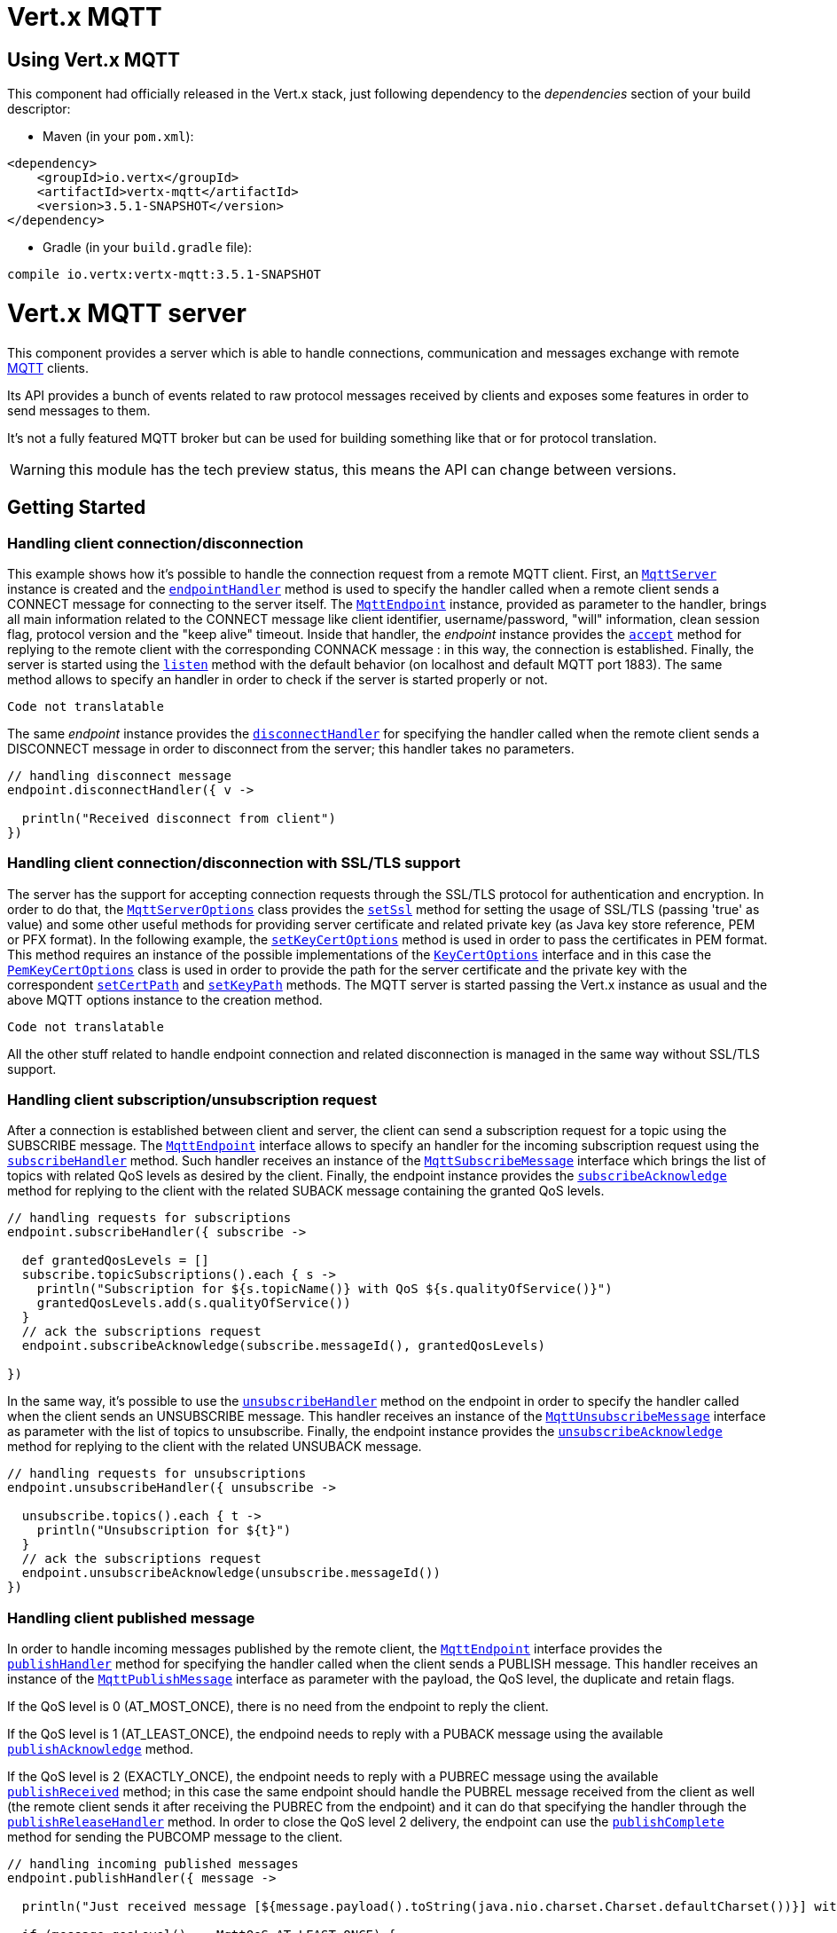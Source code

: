 = Vert.x MQTT

== Using Vert.x MQTT

This component had officially released in the Vert.x stack, just following dependency to the _dependencies_ section
of your build descriptor:

* Maven (in your `pom.xml`):

[source,xml,subs="+attributes"]
----
<dependency>
    <groupId>io.vertx</groupId>
    <artifactId>vertx-mqtt</artifactId>
    <version>3.5.1-SNAPSHOT</version>
</dependency>
----

* Gradle (in your `build.gradle` file):

[source,groovy,subs="+attributes"]
----
compile io.vertx:vertx-mqtt:3.5.1-SNAPSHOT
----

= Vert.x MQTT server

This component provides a server which is able to handle connections, communication and messages exchange with remote
link:http://mqtt.org/[MQTT] clients.

Its API provides a bunch of events related to raw protocol messages received by
clients and exposes some features in order to send messages to them.

It's not a fully featured MQTT broker but can be used for building something like that or for protocol translation.

WARNING: this module has the tech preview status, this means the API can change between versions.

== Getting Started

=== Handling client connection/disconnection

This example shows how it's possible to handle the connection request from a remote MQTT client. First, an
`link:../../apidocs/io/vertx/mqtt/MqttServer.html[MqttServer]` instance is created and the `link:../../apidocs/io/vertx/mqtt/MqttServer.html#endpointHandler-io.vertx.core.Handler-[endpointHandler]` method is used to specify the handler called
when a remote client sends a CONNECT message for connecting to the server itself. The `link:../../apidocs/io/vertx/mqtt/MqttEndpoint.html[MqttEndpoint]`
instance, provided as parameter to the handler, brings all main information related to the CONNECT message like client identifier,
username/password, "will" information, clean session flag, protocol version and the "keep alive" timeout.
Inside that handler, the _endpoint_ instance provides the `link:../../apidocs/io/vertx/mqtt/MqttEndpoint.html#accept-boolean-[accept]` method
for replying to the remote client with the corresponding CONNACK message : in this way, the connection is established.
Finally, the server is started using the `link:../../apidocs/io/vertx/mqtt/MqttServer.html#listen-io.vertx.core.Handler-[listen]` method with
the default behavior (on localhost and default MQTT port 1883). The same method allows to specify an handler in order
to check if the server is started properly or not.

[source,groovy]
----
Code not translatable
----

The same _endpoint_ instance provides the `link:../../apidocs/io/vertx/mqtt/MqttEndpoint.html#disconnectHandler-io.vertx.core.Handler-[disconnectHandler]`
for specifying the handler called when the remote client sends a DISCONNECT message in order to disconnect from the server;
this handler takes no parameters.

[source,groovy]
----

// handling disconnect message
endpoint.disconnectHandler({ v ->

  println("Received disconnect from client")
})

----

=== Handling client connection/disconnection with SSL/TLS support

The server has the support for accepting connection requests through the SSL/TLS protocol for authentication and encryption.
In order to do that, the `link:../../apidocs/io/vertx/mqtt/MqttServerOptions.html[MqttServerOptions]` class provides the `link:../../apidocs/io/vertx/mqtt/MqttServerOptions.html#setSsl-boolean-[setSsl]` method
for setting the usage of SSL/TLS (passing 'true' as value) and some other useful methods for providing server certificate and
related private key (as Java key store reference, PEM or PFX format). In the following example, the
`link:../../apidocs/io/vertx/mqtt/MqttServerOptions.html#setKeyCertOptions-io.vertx.core.net.KeyCertOptions-[setKeyCertOptions]` method is used in order to
pass the certificates in PEM format. This method requires an instance of the possible implementations of the
`link:../../apidocs/io/vertx/core/net/KeyCertOptions.html[KeyCertOptions]` interface and in this case the `link:../../apidocs/io/vertx/core/net/PemKeyCertOptions.html[PemKeyCertOptions]` class
is used in order to provide the path for the server certificate and the private key with the correspondent
`link:../../apidocs/io/vertx/core/net/PemKeyCertOptions.html#setCertPath-java.lang.String-[setCertPath]` and
`link:../../apidocs/io/vertx/core/net/PemKeyCertOptions.html#setKeyPath-java.lang.String-[setKeyPath]` methods.
The MQTT server is started passing the Vert.x instance as usual and the above MQTT options instance to the creation method.

[source,groovy]
----
Code not translatable
----

All the other stuff related to handle endpoint connection and related disconnection is managed in the same way without SSL/TLS support.

=== Handling client subscription/unsubscription request

After a connection is established between client and server, the client can send a subscription request for a topic
using the SUBSCRIBE message. The `link:../../apidocs/io/vertx/mqtt/MqttEndpoint.html[MqttEndpoint]` interface allows to specify an handler for the
incoming subscription request using the `link:../../apidocs/io/vertx/mqtt/MqttEndpoint.html#subscribeHandler-io.vertx.core.Handler-[subscribeHandler]` method.
Such handler receives an instance of the `link:../../apidocs/io/vertx/mqtt/messages/MqttSubscribeMessage.html[MqttSubscribeMessage]` interface which brings
the list of topics with related QoS levels as desired by the client.
Finally, the endpoint instance provides the `link:../../apidocs/io/vertx/mqtt/MqttEndpoint.html#subscribeAcknowledge-int-java.util.List-[subscribeAcknowledge]` method
for replying to the client with the related SUBACK message containing the granted QoS levels.

[source,groovy]
----

// handling requests for subscriptions
endpoint.subscribeHandler({ subscribe ->

  def grantedQosLevels = []
  subscribe.topicSubscriptions().each { s ->
    println("Subscription for ${s.topicName()} with QoS ${s.qualityOfService()}")
    grantedQosLevels.add(s.qualityOfService())
  }
  // ack the subscriptions request
  endpoint.subscribeAcknowledge(subscribe.messageId(), grantedQosLevels)

})

----

In the same way, it's possible to use the `link:../../apidocs/io/vertx/mqtt/MqttEndpoint.html#unsubscribeHandler-io.vertx.core.Handler-[unsubscribeHandler]` method
on the endpoint in order to specify the handler called when the client sends an UNSUBSCRIBE message. This handler receives
an instance of the `link:../../apidocs/io/vertx/mqtt/messages/MqttUnsubscribeMessage.html[MqttUnsubscribeMessage]` interface as parameter with the list of topics to unsubscribe.
Finally, the endpoint instance provides the `link:../../apidocs/io/vertx/mqtt/MqttEndpoint.html#unsubscribeAcknowledge-int-[unsubscribeAcknowledge]` method
for replying to the client with the related UNSUBACK message.

[source,groovy]
----

// handling requests for unsubscriptions
endpoint.unsubscribeHandler({ unsubscribe ->

  unsubscribe.topics().each { t ->
    println("Unsubscription for ${t}")
  }
  // ack the subscriptions request
  endpoint.unsubscribeAcknowledge(unsubscribe.messageId())
})

----

=== Handling client published message

In order to handle incoming messages published by the remote client, the `link:../../apidocs/io/vertx/mqtt/MqttEndpoint.html[MqttEndpoint]` interface provides
the `link:../../apidocs/io/vertx/mqtt/MqttEndpoint.html#publishHandler-io.vertx.core.Handler-[publishHandler]` method for specifying the handler called
when the client sends a PUBLISH message. This handler receives an instance of the `link:../../apidocs/io/vertx/mqtt/messages/MqttPublishMessage.html[MqttPublishMessage]`
interface as parameter with the payload, the QoS level, the duplicate and retain flags.

If the QoS level is 0 (AT_MOST_ONCE), there is no need from the endpoint to reply the client.

If the QoS level is 1 (AT_LEAST_ONCE), the endpoind needs to reply with a PUBACK message using the
available `link:../../apidocs/io/vertx/mqtt/MqttEndpoint.html#publishAcknowledge-int-[publishAcknowledge]` method.

If the QoS level is 2 (EXACTLY_ONCE), the endpoint needs to reply with a PUBREC message using the
available `link:../../apidocs/io/vertx/mqtt/MqttEndpoint.html#publishReceived-int-[publishReceived]` method; in this case the same endpoint should handle
the PUBREL message received from the client as well (the remote client sends it after receiving the PUBREC from the endpoint)
and it can do that specifying the handler through the `link:../../apidocs/io/vertx/mqtt/MqttEndpoint.html#publishReleaseHandler-io.vertx.core.Handler-[publishReleaseHandler]` method.
In order to close the QoS level 2 delivery, the endpoint can use the `link:../../apidocs/io/vertx/mqtt/MqttEndpoint.html#publishComplete-int-[publishComplete]` method
for sending the PUBCOMP message to the client.

[source,groovy]
----

// handling incoming published messages
endpoint.publishHandler({ message ->

  println("Just received message [${message.payload().toString(java.nio.charset.Charset.defaultCharset())}] with QoS [${message.qosLevel()}]")

  if (message.qosLevel() == MqttQoS.AT_LEAST_ONCE) {
    endpoint.publishAcknowledge(message.messageId())
  } else if (message.qosLevel() == MqttQoS.EXACTLY_ONCE) {
    endpoint.publishRelease(message.messageId())
  }

}).publishReleaseHandler({ messageId ->

  endpoint.publishComplete(messageId)
})

----

=== Publish message to the client

The endpoint can publish a message to the remote client (sending a PUBLISH message) using the
`link:../../apidocs/io/vertx/mqtt/MqttEndpoint.html#publish-java.lang.String-io.vertx.core.buffer.Buffer-io.netty.handler.codec.mqtt.MqttQoS-boolean-boolean-[publish]` method
which takes the following input parameters : the topic to publish, the payload, the QoS level, the duplicate and retain flags.

If the QoS level is 0 (AT_MOST_ONCE), the endpoint won't receiving any feedback from the client.

If the QoS level is 1 (AT_LEAST_ONCE), the endpoint needs to handle the PUBACK message received from the client
in order to receive final acknowledge of delivery. It's possible using the `link:../../apidocs/io/vertx/mqtt/MqttEndpoint.html#publishAcknowledgeHandler-io.vertx.core.Handler-[publishAcknowledgeHandler]` method
specifying such an handler.

If the QoS level is 2 (EXACTLY_ONCE), the endpoint needs to handle the PUBREC message received from the client.
The `link:../../apidocs/io/vertx/mqtt/MqttEndpoint.html#publishReceivedHandler-io.vertx.core.Handler-[publishReceivedHandler]` method allows to specify
the handler for that. Inside that handler, the endpoint can use the `link:../../apidocs/io/vertx/mqtt/MqttEndpoint.html#publishRelease-int-[publishRelease]` method
for replying to the client with the PUBREL message. The last step is to handle the PUBCOMP message received from the client
as final acknowledge for the published message; it's possible using the `link:../../apidocs/io/vertx/mqtt/MqttEndpoint.html#publishCompletionHandler-io.vertx.core.Handler-[publishCompletionHandler]`
for specifying the handler called when the final PUBCOMP message is received.

[source,groovy]
----

// just as example, publish a message with QoS level 2
endpoint.publish("my_topic", Buffer.buffer("Hello from the Vert.x MQTT server"), MqttQoS.EXACTLY_ONCE, false, false)

// specifing handlers for handling QoS 1 and 2
endpoint.publishAcknowledgeHandler({ messageId ->

  println("Received ack for message = ${messageId}")

}).publishReceivedHandler({ messageId ->

  endpoint.publishRelease(messageId)

}).publishCompletionHandler({ messageId ->

  println("Received ack for message = ${messageId}")
})

----

=== Be notified by client keep alive

The underlying MQTT keep alive mechanism is handled by the server internally. When the CONNECT message is received,
the server takes care of the keep alive timeout specified inside that message in order to check if the client doesn't
send messages in such timeout. At same time, for every PINGREQ received, the server replies with the related PINGRESP.

Even if there is no need for the high level application to handle that, the `link:../../apidocs/io/vertx/mqtt/MqttEndpoint.html[MqttEndpoint]` interface
provides the `link:../../apidocs/io/vertx/mqtt/MqttEndpoint.html#pingHandler-io.vertx.core.Handler-[pingHandler]` method for specifying an handler
called when a PINGREQ message is received from the client. It's just a notification to the application that the client
isn't sending meaningful messages but only pings for keeping alive; in any case the PINGRESP is automatically sent
by the server internally as described above.

[source,groovy]
----

// handling ping from client
endpoint.pingHandler({ v ->

  println("Ping received from client")
})

----

=== Closing the server

The `link:../../apidocs/io/vertx/mqtt/MqttServer.html[MqttServer]` interface provides the `link:../../apidocs/io/vertx/mqtt/MqttServer.html#close-io.vertx.core.Handler-[close]` method
that can be used for closing the server; it stops to listen for incoming connections and closes all the active connections
with remote clients. This method is asynchronous and one overload provides the possibility to specify a complention handler
that will be called when the server is really closed.

[source,groovy]
----

mqttServer.close({ v ->

  println("MQTT server closed")
})

----

=== Automatic clean-up in verticles

If you’re creating MQTT servers from inside verticles, those servers will be automatically closed when the verticle is undeployed.

=== Scaling : sharing MQTT servers

The handlers related to the MQTT server are always executed in the same event loop thread. It means that on a system with
more cores, only one instance is deployed so only one core is used. In order to use more cores, it's possible to deploy
more instances of the MQTT server.

It's possible to do that programmatically:

[source,groovy]
----

(0..<10).each { i ->

  def mqttServer = MqttServer.create(vertx)
  mqttServer.endpointHandler({ endpoint ->
    // handling endpoint
  }).listen({ ar ->

    // handling start listening
  })

}

----

or using a verticle specifying the number of instances:

[source,groovy]
----

def options = [
  instances:10
]
vertx.deployVerticle("com.mycompany.MyVerticle", options)

----

What's really happen is that even only MQTT server is deployed but as incoming connections arrive, Vert.x distributes
them in a round-robin fashion to any of the connect handlers executed on different cores.

= Vert.x MQTT client

This component provides an link:http://mqtt.org/[MQTT] client which is compliant with the 3.1.1 spec. Its API provides a bunch of methods
for connecting/disconnecting to a broker, publishing messages (with all three different levels of QoS) and subscribing to topics.

WARNING: this module has the tech preview status, this means the API can change between versions.

== Getting started

=== Connect/Disconnect
The client gives you opportunity to connect to a server and disconnect from it.
Also, you could specify things like the host and port of a server you would like
to connect to passing instance of `link:../../apidocs/io/vertx/mqtt/MqttClientOptions.html[MqttClientOptions]` as a param through constructor.

This example shows how you could connect to a server and disconnect from it using Vert.x MQTT client
and calling `link:../../apidocs/io/vertx/mqtt/MqttClient.html#connect-int-java.lang.String-io.vertx.core.Handler-[connect]` and `link:../../apidocs/io/vertx/mqtt/MqttClient.html#disconnect--[disconnect]` methods.
[source,groovy]
----
def client = MqttClient.create(vertx)

client.connect(1883, "iot.eclipse.org", { s ->
  client.disconnect()
})

----
NOTE: default address of server provided by `link:../../apidocs/io/vertx/mqtt/MqttClientOptions.html[MqttClientOptions]` is localhost:1883 and localhost:8883 if you are using SSL/TSL.

=== Subscribe to a topic

Now, lest go deeper and take look at this example:

[source,groovy]
----
client.publishHandler({ s ->
  println("There are new message in topic: ${s.topicName()}")
  println("Content(as string) of the message: ${s.payload().toString()}")
  println("QoS: ${s.qosLevel()}")
}).subscribe("rpi2/temp", 2)

----

Here we have the example of usage of `link:../../apidocs/io/vertx/mqtt/MqttClient.html#subscribe-java.lang.String-int-[subscribe]` method. In order to receive messages from rpi2/temp topic we call `link:../../apidocs/io/vertx/mqtt/MqttClient.html#subscribe-java.lang.String-int-[subscribe]` method.
Although, to handle received messages from server you need to provide a handler, which will be called each time you have a new messages in the topics you subscribe on.
As this example shows, handler could be provided via `link:../../apidocs/io/vertx/mqtt/MqttClient.html#publishHandler-io.vertx.core.Handler-[publishHandler]` method.

=== Publishing message to a topic

If you would like to publish some message into topic then `link:../../apidocs/io/vertx/mqtt/MqttClient.html#publish-java.lang.String-io.vertx.core.buffer.Buffer-io.netty.handler.codec.mqtt.MqttQoS-boolean-boolean-[publish]` should be called.
Let's take a look at the example:
[source,groovy]
----
client.publish("temperature", Buffer.buffer("hello"), MqttQoS.AT_LEAST_ONCE, false, false)

----
In the example we send message to topic with name "temperature".

=== Keep connection with server alive
In order to keep connection with server you should time to time send something to server otherwise server will close the connection.
The right way to keep connection alive is a `link:../../apidocs/io/vertx/mqtt/MqttClient.html#ping--[ping]` method.

IMPORTANT: by default you client keep connections with server automatically. That means that you don't need to call `link:../../apidocs/io/vertx/mqtt/MqttClient.html#ping--[ping]` in order to keep connections with server.
The `link:../../apidocs/io/vertx/mqtt/MqttClient.html[MqttClient]` will do it for you.

If you want to disable this feature then you should call `link:../../apidocs/io/vertx/mqtt/MqttClientOptions.html#setAutoKeepAlive-boolean-[setAutoKeepAlive]` with `false` as argument:
[source,groovy]
----
options.autoKeepAlive = false

----

=== Be notified when
* publish is completed
+
You could provide handler by calling `link:../../apidocs/io/vertx/mqtt/MqttClient.html#publishCompletionHandler-io.vertx.core.Handler-[publishCompletionHandler]`. The handler will be called each time publish is completed.
This one is pretty useful because you could see the packetId of just received PUBACK or PUBCOMP packet.
[source,groovy]
----
client.publishCompletionHandler({ id ->
  println("Id of just received PUBACK or PUBCOMP packet is ${id}")
}).publish("hello", Buffer.buffer("hello"), MqttQoS.EXACTLY_ONCE, false, false).publish("hello", Buffer.buffer("hello"), MqttQoS.AT_LEAST_ONCE, false, false).publish("hello", Buffer.buffer("hello"), MqttQoS.AT_LEAST_ONCE, false, false)


----
WARNING: The handler WILL NOT BE CALLED if sent publish packet with QoS=0.

* subscribe completed
+
[source,groovy]
----
client.subscribeCompletionHandler({ mqttSubAckMessage ->
  println("Id of just received SUBACK packet is ${mqttSubAckMessage.messageId()}")
  mqttSubAckMessage.grantedQoSLevels().each { s ->
    if (s == 128) {
      println("Failure")
    } else {
      println("Success. Maximum QoS is ${s}")
    }
  }
}).subscribe("temp", 1).subscribe("temp2", 2)

----

* unsubscribe completed
+
[source,groovy]
----
client.unsubscribeCompletionHandler({ id ->
  println("Id of just received UNSUBACK packet is ${id}")
}).subscribe("temp", 1).unsubscribe("temp")

----
* unsubscribe sent
+
[source,groovy]
----
Code not translatable
----

* PINGRESP received
+
[source,groovy]
----
client.pingResponseHandler({ s ->
  //The handler will be called time to time by default
  println("We have just received PINGRESP packet")
})

----